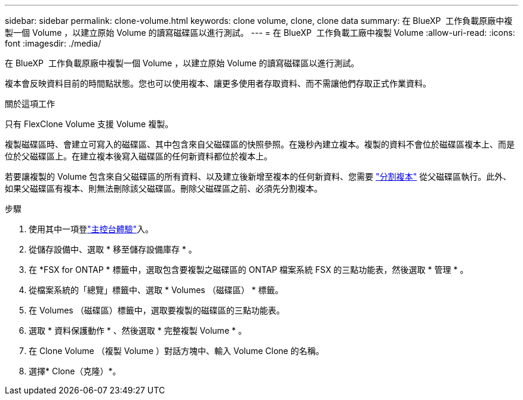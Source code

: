 ---
sidebar: sidebar 
permalink: clone-volume.html 
keywords: clone volume, clone, clone data 
summary: 在 BlueXP  工作負載原廠中複製一個 Volume ，以建立原始 Volume 的讀寫磁碟區以進行測試。 
---
= 在 BlueXP  工作負載工廠中複製 Volume
:allow-uri-read: 
:icons: font
:imagesdir: ./media/


[role="lead"]
在 BlueXP  工作負載原廠中複製一個 Volume ，以建立原始 Volume 的讀寫磁碟區以進行測試。

複本會反映資料目前的時間點狀態。您也可以使用複本、讓更多使用者存取資料、而不需讓他們存取正式作業資料。

.關於這項工作
只有 FlexClone Volume 支援 Volume 複製。

複製磁碟區時、會建立可寫入的磁碟區、其中包含來自父磁碟區的快照參照。在幾秒內建立複本。複製的資料不會位於磁碟區複本上、而是位於父磁碟區上。在建立複本後寫入磁碟區的任何新資料都位於複本上。

若要讓複製的 Volume 包含來自父磁碟區的所有資料、以及建立後新增至複本的任何新資料、您需要 link:split-cloned-volume.html["分割複本"] 從父磁碟區執行。此外、如果父磁碟區有複本、則無法刪除該父磁碟區。刪除父磁碟區之前、必須先分割複本。

.步驟
. 使用其中一項登link:https://docs.netapp.com/us-en/workload-setup-admin/console-experiences.html["主控台體驗"^]入。
. 從儲存設備中、選取 * 移至儲存設備庫存 * 。
. 在 *FSX for ONTAP * 標籤中，選取包含要複製之磁碟區的 ONTAP 檔案系統 FSX 的三點功能表，然後選取 * 管理 * 。
. 從檔案系統的「總覽」標籤中、選取 * Volumes （磁碟區） * 標籤。
. 在 Volumes （磁碟區）標籤中，選取要複製的磁碟區的三點功能表。
. 選取 * 資料保護動作 * 、然後選取 * 完整複製 Volume * 。
. 在 Clone Volume （複製 Volume ）對話方塊中、輸入 Volume Clone 的名稱。
. 選擇* Clone（克隆）*。

